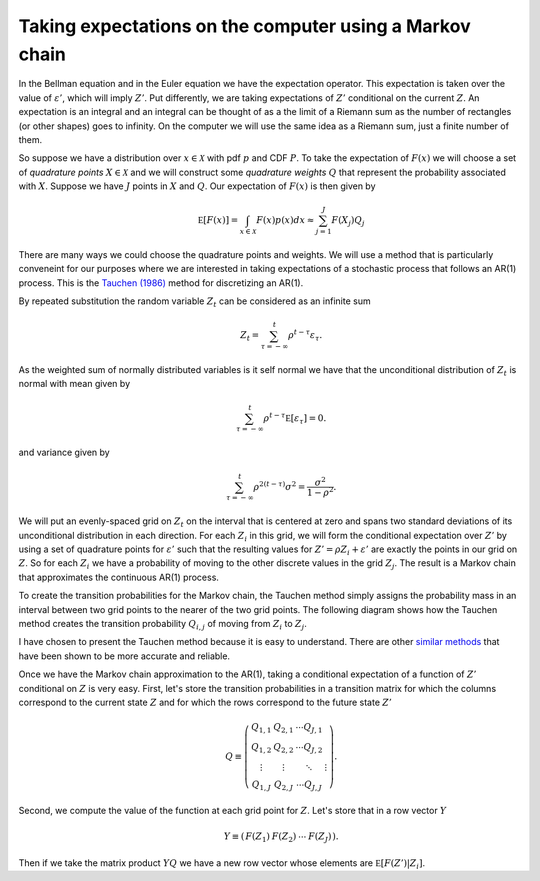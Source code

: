 .. NumericalAnalysis documentation master file, created by
   sphinx-quickstart on Thu Aug 11 20:18:56 2016.
   You can adapt this file completely to your liking, but it should at least
   contain the root `toctree` directive.


Taking expectations on the computer using a Markov chain
==================================================================

In the Bellman equation and in the Euler equation we have the expectation operator.  This expectation is taken over the value of :math:`\varepsilon'`, which will imply :math:`Z'`.  Put differently, we are taking expectations of :math:`Z'` conditional on the current :math:`Z`.   An expectation is an integral and an integral can be thought of as a the limit of a Riemann sum as the number of rectangles (or other shapes) goes to infinity.  On the computer we will use the same idea as a Riemann sum, just a finite number of them.

So suppose we have a distribution over :math:`x\in\mathcal{X}` with pdf :math:`p` and CDF :math:`P`.  To take the expectation of :math:`F(x)` we will choose a set of *quadrature points* :math:`X \in \mathcal{X}` and we will construct some *quadrature weights* :math:`Q` that represent the probability associated with :math:`X`.  Suppose we have :math:`J` points in :math:`X` and :math:`Q`.  Our expectation of :math:`F(x)` is then given by
 .. math::

 		\mathbb E \left[ F(x) \right] = \int_{x\in\mathcal{X}} F(x) p(x) dx \approx \sum_{j=1}^J F(X_j) Q_j

There are many ways we could choose the quadrature points and weights.  We will use a method that is particularly conveneint for our purposes where we are interested in taking expectations of a stochastic process that follows an AR(1) process.  This is the `Tauchen (1986) <http://dx.doi.org/10.1016/0165-1765(86)90168-0>`_ method for discretizing an AR(1).

By repeated substitution the random variable :math:`Z_t` can be considered as an infinite sum
 .. math::

   Z_t = \sum_{\tau = -\infty}^t\rho^{t-\tau} \varepsilon_\tau.

As the weighted sum of normally distributed variables is it self normal we have that the unconditional distribution of :math:`Z_t` is normal with mean given by
 .. math::

   \sum_{\tau = -\infty}^t\rho^{t-\tau} \mathbb E \left[ \varepsilon_\tau \right] = 0.

and variance given by
 .. math::

   \sum_{\tau = -\infty}^t\rho^{2(t-\tau)} \sigma^2 = \frac{\sigma^2}{1-\rho^2}.

We will put an evenly-spaced grid on :math:`Z_t` on the interval that is centered at zero and spans two standard deviations of its unconditional distribution in each direction.  For each :math:`Z_i` in this grid, we will form the conditional expectation over :math:`Z'` by using a set of quadrature points for :math:`\varepsilon'` such that the resulting values for :math:`Z' = \rho Z_i + \varepsilon'` are exactly the points in our grid on :math:`Z`.  So for each :math:`Z_i` we have a probability of moving to the other discrete values in the grid :math:`Z_j`.  The result is a Markov chain that approximates the continuous AR(1) process.

To create the transition probabilities for the Markov chain, the Tauchen method simply assigns the probability mass in an interval between two grid points to the nearer of the two grid points. The following diagram shows how the Tauchen method creates the transition probability :math:`Q_{i,j}` of moving from :math:`Z_i` to :math:`Z_j`.

.. image:: figs/Tauchen.png
    :width: 676px
    :align: center
    :height: 394px
    :alt: Tauchen diagram

I have chosen to present the Tauchen method because it is easy to understand. There are other `similar methods <http://dx.doi.org/10.1016/j.red.2010.02.002>`_ that have been shown to be more accurate and reliable.

Once we have the Markov chain approximation to the AR(1), taking a conditional expectation of a function of :math:`Z'` conditional on :math:`Z` is very easy.  First, let's store the transition probabilities in a transition matrix for which the columns correspond to the current state :math:`Z` and for which the rows correspond to the future state :math:`Z'`
 .. math::

    Q \equiv \left( \begin{array}{c c c c}
			Q_{1,1} & Q_{2,1} & \cdots Q_{J,1} \\
      Q_{1,2} & Q_{2,2} & \cdots Q_{J,2} \\
			\vdots & \vdots & \ddots & \vdots  \\
			Q_{1,J} & Q_{2,J} & \cdots Q_{J,J}
			\end{array} \right).

Second, we compute the value of the function at each grid point for :math:`Z`.  Let's store that in a row vector :math:`Y`
 .. math::

    Y \equiv \left( \begin{array}{c c c c}
			F(Z_1) & F(Z_2) & \cdots & F(Z_J)
			\end{array} \right).

Then if we take the matrix product :math:`Y Q` we have a new row vector whose elements are :math:`\mathbb E \left[ F(Z') | Z_i \right]`.
